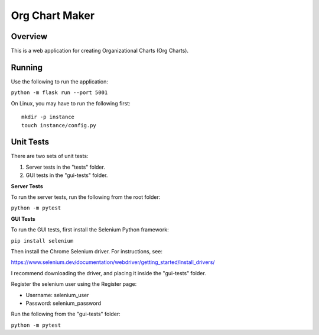 Org Chart Maker
===============

Overview
--------

This is a web application for creating Organizational Charts (Org Charts).

Running
-------

Use the following to run the application:

``python -m flask run --port 5001``

On Linux, you may have to run the following first::

    mkdir -p instance
    touch instance/config.py

Unit Tests
----------

There are two sets of unit tests:

1. Server tests in the "tests" folder.
2. GUI tests in the "gui-tests" folder.

**Server Tests**

To run the server tests, run the following from the root folder:

``python -m pytest``

**GUI Tests**

To run the GUI tests, first install the Selenium Python framework:

``pip install selenium``

Then install the Chrome Selenium driver. For instructions, see:

https://www.selenium.dev/documentation/webdriver/getting_started/install_drivers/

I recommend downloading the driver, and placing it inside the "gui-tests" folder.

Register the selenium user using the Register page:

* Username: selenium_user
* Password: selenium_password

Run the following from the "gui-tests" folder:

``python -m pytest``

